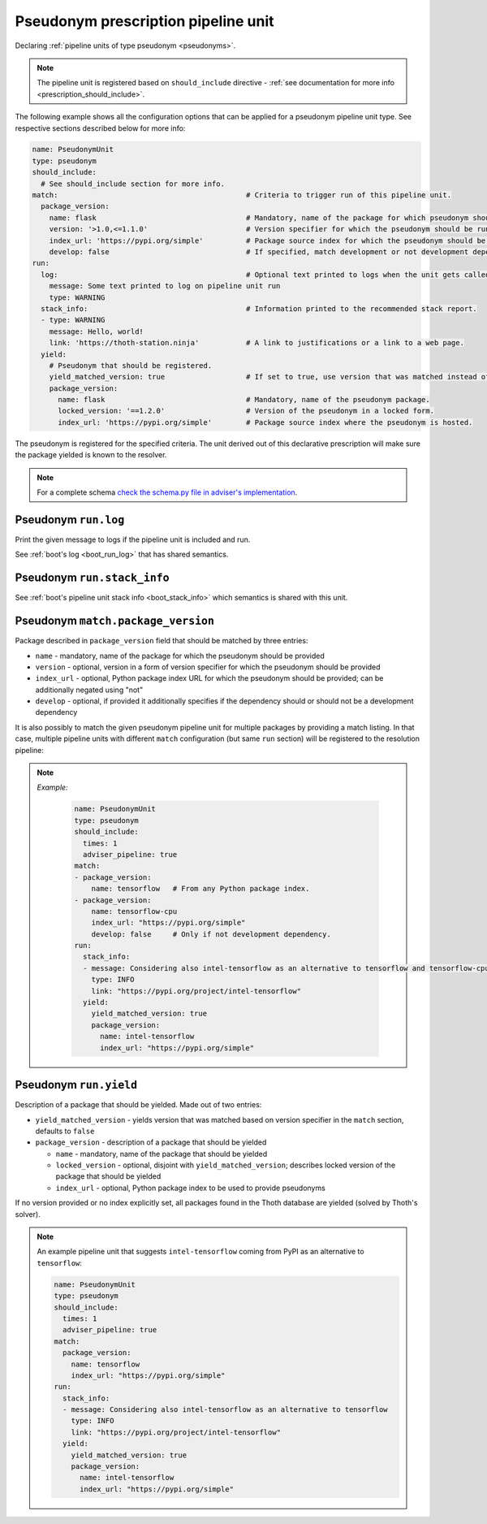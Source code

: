 .. _prescription_pseudonyms:

Pseudonym prescription pipeline unit
------------------------------------

Declaring :ref:`pipeline units of type pseudonym <pseudonyms>`.

.. note::

  The pipeline unit is registered based on ``should_include``
  directive - :ref:`see documentation for more info <prescription_should_include>`.

The following example shows all the configuration options that can be applied
for a pseudonym pipeline unit type. See respective sections described below for more
info:

.. code-block:: yaml

  name: PseudonymUnit
  type: pseudonym
  should_include:
    # See should_include section for more info.
  match:                                            # Criteria to trigger run of this pipeline unit.
    package_version:
      name: flask                                   # Mandatory, name of the package for which pseudonym should be registered.
      version: '>1.0,<=1.1.0'                       # Version specifier for which the pseudonym should be run. If not provided, defaults to any version.
      index_url: 'https://pypi.org/simple'          # Package source index for which the pseudonym should be run. If not provided, defaults to any index. Can be negated using "not".
      develop: false                                # If specified, match development or not development dependencies.
  run:
    log:                                            # Optional text printed to logs when the unit gets called.
      message: Some text printed to log on pipeline unit run
      type: WARNING
    stack_info:                                     # Information printed to the recommended stack report.
    - type: WARNING
      message: Hello, world!
      link: 'https://thoth-station.ninja'           # A link to justifications or a link to a web page.
    yield:
      # Pseudonym that should be registered.
      yield_matched_version: true                   # If set to true, use version that was matched instead of the one provided in the locked_version part.
      package_version:
        name: flask                                 # Mandatory, name of the pseudonym package.
        locked_version: '==1.2.0'                   # Version of the pseudonym in a locked form.
        index_url: 'https://pypi.org/simple'        # Package source index where the pseudonym is hosted.

The pseudonym is registered for the specified criteria. The unit derived out of
this declarative prescription will make sure the package yielded is known to
the resolver.

.. note::

  For a complete schema `check the schema.py file in adviser's
  implementation <https://github.com/thoth-station/adviser/blob/master/thoth/adviser/prescription/v1/schema.py>`__.


Pseudonym ``run.log``
#####################

Print the given message to logs if the pipeline unit is included and run.

See :ref:`boot's log <boot_run_log>` that has shared semantics.

Pseudonym ``run.stack_info``
############################

See :ref:`boot's pipeline unit stack info <boot_stack_info>` which semantics is
shared with this unit.

Pseudonym ``match.package_version``
###################################

Package described in ``package_version`` field that should be matched by three
entries:

* ``name`` - mandatory, name of the package for which the pseudonym should be
  provided
* ``version`` - optional, version in a form of version specifier for which the
  pseudonym should be provided
* ``index_url`` - optional, Python package index URL for which the pseudonym
  should be provided; can be additionally negated using "not"
* ``develop`` - optional, if provided it additionally specifies if the dependency
  should or should not be a development dependency

It is also possibly to match the given pseudonym pipeline unit for multiple packages
by providing a match listing. In that case, multiple pipeline units with
different ``match`` configuration (but same ``run`` section) will be registered to
the resolution pipeline:

.. note::

  *Example:*

    .. code-block:: yaml

      name: PseudonymUnit
      type: pseudonym
      should_include:
        times: 1
        adviser_pipeline: true
      match:
      - package_version:
          name: tensorflow   # From any Python package index.
      - package_version:
          name: tensorflow-cpu
          index_url: "https://pypi.org/simple"
          develop: false     # Only if not development dependency.
      run:
        stack_info:
        - message: Considering also intel-tensorflow as an alternative to tensorflow and tensorflow-cpu
          type: INFO
          link: "https://pypi.org/project/intel-tensorflow"
        yield:
          yield_matched_version: true
          package_version:
            name: intel-tensorflow
            index_url: "https://pypi.org/simple"


Pseudonym ``run.yield``
#######################

Description of a package that should be yielded. Made out of two entries:

* ``yield_matched_version`` - yields version that was matched based on version
  specifier in the ``match`` section, defaults to ``false``
* ``package_version`` - description of a package that should be yielded

  * ``name`` - mandatory, name of the package that should be yielded
  * ``locked_version`` - optional, disjoint with ``yield_matched_version``;
    describes locked version of the package that should be yielded
  * ``index_url`` - optional, Python package index to be used to provide
    pseudonyms

If no version provided or no index explicitly set, all packages found in the
Thoth database are yielded (solved by Thoth's solver).

.. note::

  An example pipeline unit that suggests ``intel-tensorflow`` coming from PyPI
  as an alternative to ``tensorflow``:

  .. code-block:: yaml

    name: PseudonymUnit
    type: pseudonym
    should_include:
      times: 1
      adviser_pipeline: true
    match:
      package_version:
        name: tensorflow
        index_url: "https://pypi.org/simple"
    run:
      stack_info:
      - message: Considering also intel-tensorflow as an alternative to tensorflow
        type: INFO
        link: "https://pypi.org/project/intel-tensorflow"
      yield:
        yield_matched_version: true
        package_version:
          name: intel-tensorflow
          index_url: "https://pypi.org/simple"
